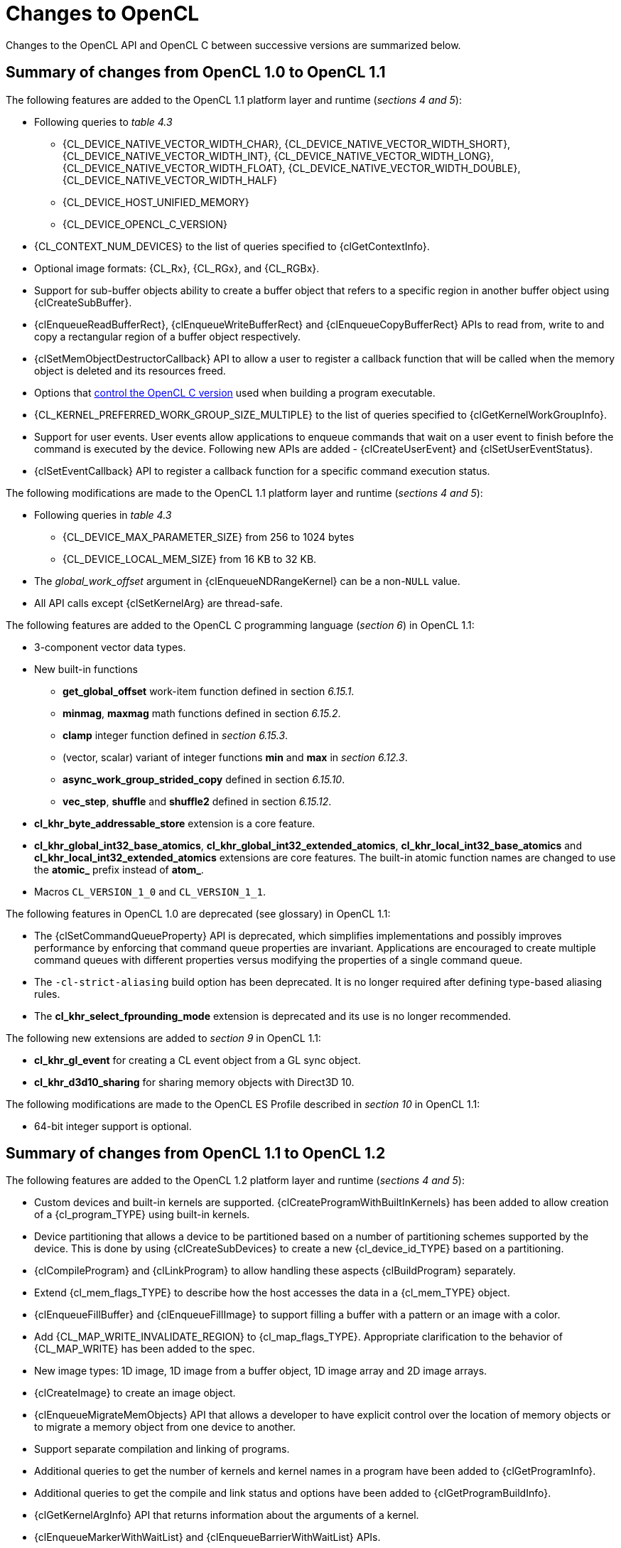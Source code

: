 // Copyright 2017-2020 The Khronos Group. This work is licensed under a
// Creative Commons Attribution 4.0 International License; see
// http://creativecommons.org/licenses/by/4.0/

[appendix]
[[changes_to_opencl]]
= Changes to OpenCL

Changes to the OpenCL API and OpenCL C between successive versions are
summarized below.

// (Jon) Are these section and table numbers for the current spec, in which
// case they should turn into asciidoctor xrefs, or to older specs?

== Summary of changes from OpenCL 1.0 to OpenCL 1.1

The following features are added to the OpenCL 1.1 platform layer and
runtime (_sections 4 and 5_):

  * Following queries to _table 4.3_
  ** {CL_DEVICE_NATIVE_VECTOR_WIDTH_CHAR},
     {CL_DEVICE_NATIVE_VECTOR_WIDTH_SHORT},
     {CL_DEVICE_NATIVE_VECTOR_WIDTH_INT},
     {CL_DEVICE_NATIVE_VECTOR_WIDTH_LONG},
     {CL_DEVICE_NATIVE_VECTOR_WIDTH_FLOAT},
     {CL_DEVICE_NATIVE_VECTOR_WIDTH_DOUBLE},
     {CL_DEVICE_NATIVE_VECTOR_WIDTH_HALF}
  ** {CL_DEVICE_HOST_UNIFIED_MEMORY}
  ** {CL_DEVICE_OPENCL_C_VERSION}
  * {CL_CONTEXT_NUM_DEVICES} to the list of queries specified to
    {clGetContextInfo}.
  * Optional image formats: {CL_Rx}, {CL_RGx}, and {CL_RGBx}.
  * Support for sub-buffer objects ability to create a buffer object that
    refers to a specific region in another buffer object using
    {clCreateSubBuffer}.
  * {clEnqueueReadBufferRect}, {clEnqueueWriteBufferRect} and
    {clEnqueueCopyBufferRect} APIs to read from, write to and copy a
    rectangular region of a buffer object respectively.
  * {clSetMemObjectDestructorCallback} API to allow a user to register a
    callback function that will be called when the memory object is deleted
    and its resources freed.
  * Options that <<opencl-c-version, control the OpenCL C version>> used
    when building a program executable.
  * {CL_KERNEL_PREFERRED_WORK_GROUP_SIZE_MULTIPLE} to the list of queries
    specified to {clGetKernelWorkGroupInfo}.
  * Support for user events.
    User events allow applications to enqueue commands that wait on a user
    event to finish before the command is executed by the device.
    Following new APIs are added - {clCreateUserEvent} and
    {clSetUserEventStatus}.
  * {clSetEventCallback} API to register a callback function for a specific
    command execution status.

The following modifications are made to the OpenCL 1.1 platform layer and
runtime (_sections 4 and 5_):

  * Following queries in _table 4.3_
  ** {CL_DEVICE_MAX_PARAMETER_SIZE} from 256 to 1024 bytes
  ** {CL_DEVICE_LOCAL_MEM_SIZE} from 16 KB to 32 KB.
  * The _global_work_offset_ argument in {clEnqueueNDRangeKernel} can be a
    non-`NULL` value.
  * All API calls except {clSetKernelArg} are thread-safe.

The following features are added to the OpenCL C programming language
(_section 6_) in OpenCL 1.1:

  * 3-component vector data types.
  * New built-in functions
  ** *get_global_offset* work-item function defined in section _6.15.1_.
  ** *minmag*, *maxmag* math functions defined in section _6.15.2_.
  ** *clamp* integer function defined in _section 6.15.3_.
  ** (vector, scalar) variant of integer functions *min* and *max* in
     _section 6.12.3_.
  ** *async_work_group_strided_copy* defined in section _6.15.10_.
  ** *vec_step*, *shuffle* and *shuffle2* defined in section _6.15.12_.
  * *cl_khr_byte_addressable_store* extension is a core feature.
  * *cl_khr_global_int32_base_atomics*,
    *cl_khr_global_int32_extended_atomics*,
    *cl_khr_local_int32_base_atomics* and
    *cl_khr_local_int32_extended_atomics* extensions are core features.
    The built-in atomic function names are changed to use the *atomic_*
    prefix instead of *atom_*.
  * Macros `CL_VERSION_1_0` and `CL_VERSION_1_1`.

The following features in OpenCL 1.0 are deprecated (see glossary) in OpenCL
1.1:

// Bugzilla 6140
  * The {clSetCommandQueueProperty} API is deprecated, which simplifies
    implementations and possibly improves performance by enforcing that
    command queue properties are invariant.
    Applications are encouraged to create multiple command queues with
    different properties versus modifying the properties of a single
    command queue.
// Bugzilla 6628
  * The `-cl-strict-aliasing` build option has been deprecated.
    It is no longer required after defining type-based aliasing rules.
// Bugzilla 5593 and 6068
  * The *cl_khr_select_fprounding_mode* extension is deprecated and its
    use is no longer recommended.

The following new extensions are added to _section 9_ in OpenCL 1.1:

  * *cl_khr_gl_event* for creating a CL event object from a GL sync object.
  * *cl_khr_d3d10_sharing* for sharing memory objects with Direct3D 10.

The following modifications are made to the OpenCL ES Profile described in
_section 10_ in OpenCL 1.1:

  * 64-bit integer support is optional.

== Summary of changes from OpenCL 1.1 to OpenCL 1.2

The following features are added to the OpenCL 1.2 platform layer and
runtime (_sections 4 and 5_):

  * Custom devices and built-in kernels are supported.
    {clCreateProgramWithBuiltInKernels} has been added to allow creation of
    a {cl_program_TYPE} using built-in kernels.
  * Device partitioning that allows a device to be partitioned based on a
    number of partitioning schemes supported by the device.  This is done by
    using {clCreateSubDevices} to create a new {cl_device_id_TYPE} based on a
    partitioning.
  * {clCompileProgram} and {clLinkProgram} to allow handling these aspects
    {clBuildProgram} separately.
  * Extend {cl_mem_flags_TYPE} to describe how the host accesses the data in a
    {cl_mem_TYPE} object.
  * {clEnqueueFillBuffer} and {clEnqueueFillImage} to support filling a
    buffer with a pattern or an image with a color.
  * Add {CL_MAP_WRITE_INVALIDATE_REGION} to {cl_map_flags_TYPE}.
    Appropriate clarification to the behavior of {CL_MAP_WRITE} has been added
    to the spec.
  * New image types: 1D image, 1D image from a buffer object, 1D image array
    and 2D image arrays.
  * {clCreateImage} to create an image object.
  * {clEnqueueMigrateMemObjects} API that allows a developer to have
    explicit control over the location of memory objects or to migrate a
    memory object from one device to another.
  * Support separate compilation and linking of programs.
  * Additional queries to get the number of kernels and kernel names in a
    program have been added to {clGetProgramInfo}.
  * Additional queries to get the compile and link status and options have
    been added to {clGetProgramBuildInfo}.
  * {clGetKernelArgInfo} API that returns information about the arguments of
    a kernel.
  * {clEnqueueMarkerWithWaitList} and {clEnqueueBarrierWithWaitList} APIs.
  * {clUnloadPlatformCompiler} to request that a single platform's compiler is
    unloaded.  This is compatible with the *cl_khr_icd* extension if that is
    supported, unlike {clUnloadCompiler}.

The following features are added to the OpenCL C programming language
(_section 6_) in OpenCL 1.2:

  * Double-precision is now an optional core feature instead of an
    extension.
  * New built in image types: *image1d_t*, *image1d_array_t* and
    *image2d_array_t* .
  * New built-in functions
  ** Functions to read from and write to a 1D image, 1D and 2D image arrays
     described in _sections 6.15.14.2_, _6.15.14.3_ and _6.15.14.4_.
  ** Sampler-less image read functions described in _section 6.15.14.3_.
  ** *popcount* integer function described in _section 6.15.3_.
  ** *printf* function described in _section 6.15.13_.
  * Storage class specifiers extern and static as described in _section
    6.10_.
  * Macros `CL_VERSION_1_2` and `+__OPENCL_C_VERSION__+`.

The following APIs in OpenCL 1.1 are deprecated (see glossary) in OpenCL
1.2:

// Bugzilla 6597
  * The {clEnqueueMarker}, {clEnqueueBarrier} and {clEnqueueWaitForEvents}
    APIs are deprecated to simplify the API.
    The {clEnqueueMarkerWithWaitList} and {clEnqueueBarrierWithWaitList}
    APIs provide equivalent functionality and support explicit event
    wait lists.
// No Bugzilla
  * The {clCreateImage2D}, {clCreateImage3D}, {clCreateFromGLTexture2D} and
    {clCreateFromGLTexture3D} APIs are deprecated to simplify the API.
    The {clCreateImage} and {clCreateFromGLTexture} APIs provide equivalent
    functionality and support additional image types and properties.
// Bugzilla 5391 - cl_khr_icd specification
  * {clUnloadCompiler} and {clGetExtensionFunctionAddress} APIs are deprecated.
    The {clUnloadPlatformCompiler} and {clGetExtensionFunctionAddressForPlatform}
    APIs provide equivalent functionality are compatible with the *cl_khr_icd*
    extension.

The following queries are deprecated (see glossary) in OpenCL 1.2:

// Bugzilla 7832
  * The {CL_DEVICE_MIN_DATA_TYPE_ALIGN_SIZE} query is deprecated.
    The minimum data type alignment can be derived from
    {CL_DEVICE_MEM_BASE_ADDR_ALIGN}.

== Summary of changes from OpenCL 1.2 to OpenCL 2.0

The following features are added to the OpenCL 2.0 platform layer and
runtime (_sections 4 and 5_):

  * Shared virtual memory.  The associated API additions are:
  ** {clSetKernelArgSVMPointer} to control which shared virtual memory (SVM)
     pointer to associate with a kernel instance.
  ** {clSVMAlloc}, {clSVMFree} and {clEnqueueSVMFree} to allocate and free
     memory for use with SVM.
  ** {clEnqueueSVMMap} and {clEnqueueSVMUnmap} to map and unmap to update
     regions of an SVM buffer from host.
  ** {clEnqueueSVMMemcpy} and {clEnqueueSVMMemFill} to copy or fill SVM memory
     regions.
  * Device queues used to enqueue kernels on the device.
  ** {clCreateCommandQueueWithProperties} is added to allow creation of a
     command queue with properties that affect both host command queues and
     device queues.
  * Pipes.
  ** {clCreatePipe} and {clGetPipeInfo} have been added to the API for host
     side creation and querying of pipes.
  * Images support for 2D image from buffer, depth images and sRGB images.
  * {clCreateSamplerWithProperties}.

The following modifications are made to the OpenCL 2.0 platform layer and
runtime (sections 4 and 5):

  * All API calls except {clSetKernelArg}, {clSetKernelArgSVMPointer} and
    {clSetKernelExecInfo} are thread-safe.
    Note that this statement does not imply that other API calls were not
    thread-safe in earlier versions of the specification.

The following features are added to the OpenCL C programming language
(_section 6_) in OpenCL 2.0:

  * Clang Blocks.
  * Kernels enqueuing kernels to a device queue.
  * Program scope variables in global address space.
  * Generic address space.
  * C1x atomics.
  * New built-in functions (sections 6.15.9, 6.15.11, and 6.15.15).
  * Support images with the read_write qualifier.
  * 3D image writes are a core feature.
  * The `CL_VERSION_2_0` macro.

The following APIs are deprecated (see glossary) in OpenCL 2.0:

// Bugzilla 7971
  * The {clCreateCommandQueue} API has been deprecated to simplify
    the API.
    The {clCreateCommandQueueWithProperties} API provides equivalent
    functionality and supports specifying additional command queue
    properties.
// Bugzilla 8093 - cl_khr_mipmap_image specification
  * The {clCreateSampler} API has been deprecated to simplify the
    API.
    The {clCreateSamplerWithProperties} API provides equivalent
    functionality and supports specifying additional sampler
    properties.
// Bugzilla 10270
  * The {clEnqueueTask} API has been deprecated to simplify the API.
    The {clEnqueueNDRangeKernel} API provides equivalent functionality.

The following queries are deprecated (see glossary) in OpenCL 2.0:

// Bugzilla 7156
  * The {CL_DEVICE_HOST_UNIFIED_MEMORY} query is deprecated.
    This query was purely informational and had different meanings
    for different implementations.
    Its use is no longer recommended.
// Bugzilla 7954
  * The {CL_IMAGE_BUFFER} query has been deprecated to simplify the API.
    The {CL_MEM_ASSOCIATED_MEMOBJECT} query provides equivalent
    functionality.
// Bugzilla 7971
  * The {CL_DEVICE_QUEUE_PROPERTIES} query has been deprecated and
    replaced by {CL_DEVICE_QUEUE_ON_HOST_PROPERTIES}.
// Bugzilla 8761
  * Atomics and Fences
  ** The Explicit Memory Fence Functions defined in section 6.12.9 of the
     OpenCL 1.2 specification have been deprecated to simplify the
     programming language.
     The *atomic_work_item_fence* function provides equivalent
     functionality.
     The deprecated functions are still described in section 6.15.11.5 of this
     specification.
  ** The Atomic Functions defined in section 6.12.11 of the OpenCL 1.2
     specification have been deprecated to simplify the programming
     language.
     The *atomic_fetch* and modify functions provide equivalent
     functionality.
     The deprecated functions are still described in section 6.15.11.8 of this
     specification.

== Summary of changes from OpenCL 2.0 to OpenCL 2.1

The following features are added to the OpenCL 2.1 platform layer and
runtime (_sections 4 and 5_):

  * {clGetKernelSubGroupInfo} API call.
  * {CL_KERNEL_MAX_NUM_SUB_GROUPS}, {CL_KERNEL_COMPILE_NUM_SUB_GROUPS}
    additions to table 5.21 of the API specification.
  * {clCreateProgramWithIL} API call.
  * {clGetHostTimer} and {clGetDeviceAndHostTimer} API calls.
  * {clEnqueueSVMMigrateMem} API call.
  * {clCloneKernel} API call.
  * {clSetDefaultDeviceCommandQueue} API call.
  * {CL_PLATFORM_HOST_TIMER_RESOLUTION} added to table 4.1 of the API
    specification.
  * {CL_DEVICE_IL_VERSION}, {CL_DEVICE_MAX_NUM_SUB_GROUPS},
    {CL_DEVICE_SUB_GROUP_INDEPENDENT_FORWARD_PROGRESS} added to table 4.3 of
    the API specification.
  * {CL_PROGRAM_IL} to table 5.17 of the API specification.
  * {CL_QUEUE_DEVICE_DEFAULT} added to table 5.2 of the API specification.
  * Added table 5.22 to the API specification with the enums:
    {CL_KERNEL_MAX_SUB_GROUP_SIZE_FOR_NDRANGE},
    {CL_KERNEL_SUB_GROUP_COUNT_FOR_NDRANGE} and
    {CL_KERNEL_LOCAL_SIZE_FOR_SUB_GROUP_COUNT}

The following modifications are made to the OpenCL 2.1 platform layer and
runtime (sections 4 and 5):

  * All API calls except {clSetKernelArg}, {clSetKernelArgSVMPointer},
    {clSetKernelExecInfo} and {clCloneKernel} are thread-safe.
    Note that this statement does not imply that other API calls were not
    thread-safe in earlier versions of the specification.

Note that the OpenCL C kernel language is not updated for OpenCL 2.1.
The OpenCL 2.0 kernel language will still be consumed by OpenCL 2.1
runtimes.

The SPIR-V and OpenCL SPIR-V Environment specifications have been added.

== Summary of changes from OpenCL 2.1 to OpenCL 2.2

The following changes have been made to the OpenCL 2.2 execution model
(section 3)

  * Added the third prerequisite (executing non-trivial constructors for
    program scope global variables).

The following features are added to the OpenCL 2.2 platform layer and
runtime (_sections 4 and 5_):

  * {clSetProgramSpecializationConstant} API call
  * {clSetProgramReleaseCallback} API call
  * Queries for {CL_PROGRAM_SCOPE_GLOBAL_CTORS_PRESENT} and
    {CL_PROGRAM_SCOPE_GLOBAL_DTORS_PRESENT}

The following modifications are made to the OpenCL 2.2 platform layer and
runtime (section 4 and 5):

  * Modified description of {CL_DEVICE_MAX_CLOCK_FREQUENCY} query.
  * Added a new error code {CL_MAX_SIZE_RESTRICTION_EXCEEDED} to
    {clSetKernelArg} API call

Added definition of Deprecation and Specialization constants to the
glossary.

== Summary of changes from OpenCL 2.2 to OpenCL 3.0

OpenCL 3.0 is a major revision that breaks backwards compatibility with
previous versions of OpenCL, see
<<opencl-3.0-backwards-compatibility, OpenCL 3.0 Backwards Compatibility>>
for details.

OpenCL 3.0 adds new queries to determine optional capabilities for a
device:

  * {CL_DEVICE_ATOMIC_MEMORY_CAPABILITIES} and
    {CL_DEVICE_ATOMIC_FENCE_CAPABILITIES} to determine the
    atomic memory and atomic fence capabilities of a device.
  * {CL_DEVICE_NON_UNIFORM_WORK_GROUP_SUPPORT} to
    determine if a device supports non-uniform work group sizes.
  * {CL_DEVICE_WORK_GROUP_COLLECTIVE_FUNCTIONS_SUPPORT}
    to determine whether a device supports optional work group
    collective functions, such as broadcasts, scans, and reductions.
  * {CL_DEVICE_GENERIC_ADDRESS_SPACE_SUPPORT} to
    determine whether a device supports the generic address space.
  * {CL_DEVICE_DEVICE_ENQUEUE_CAPABILITIES} to determine the device-side enqueue
    capabilities of a device.
  * {CL_DEVICE_PIPE_SUPPORT} to determine whether a device supports
    pipe memory objects.
  * {CL_DEVICE_PREFERRED_WORK_GROUP_SIZE_MULTIPLE} to determine the
    the preferred work-group size multiple for a device.

OpenCL 3.0 adds new queries to conveniently and precisely
describe supported features and versions:

  * {CL_PLATFORM_NUMERIC_VERSION} to describe the platform
    version as a numeric value.
  * {CL_PLATFORM_EXTENSIONS_WITH_VERSION} to describe supported
    platform extensions and their supported version.
  * {CL_DEVICE_NUMERIC_VERSION} to describe the device version
    as a numeric value.
  * {CL_DEVICE_EXTENSIONS_WITH_VERSION} to describe supported
    device extensions and their supported version.
  * {CL_DEVICE_ILS_WITH_VERSION} to describe supported
    intermediate languages (ILs) and their supported version.
  * {CL_DEVICE_BUILT_IN_KERNELS_WITH_VERSION} to describe supported
    built-in kernels and their supported version.

OpenCL 3.0 adds a new API to register a function that will be called
when a context is destroyed, enabling an application to safely free
user data associated with a context callback function.

  * {clSetContextDestructorCallback}

OpenCL 3.0 adds two new APIs to support creating buffer and image
memory objects with additional properties.
Although no new properties are added in OpenCL 3.0, these APIs enable
new buffer and image extensions to be added easily and consistently:

  * {clCreateBufferWithProperties}
  * {clCreateImageWithProperties}

OpenCL 3.0 adds new queries for the properties arrays specified
when creating buffers, images, pipes, samplers, and command queues:

  * {CL_MEM_PROPERTIES}
  * {CL_PIPE_PROPERTIES}
  * {CL_SAMPLER_PROPERTIES}
  * {CL_QUEUE_PROPERTIES_ARRAY}

// GitHub issue #348
Program Initialization and Clean-Up kernels are not supported in OpenCL
3.0 due to implementation complexity and lack of demand.
The following APIs and queries for Program Initialization and Clean-Up
kernels are deprecated in OpenCL 3.0:

  * {CL_PROGRAM_SCOPE_GLOBAL_CTORS_PRESENT}
  * {CL_PROGRAM_SCOPE_GLOBAL_DTORS_PRESENT}
  * {clSetProgramReleaseCallback}

OpenCL 3.0 adds the OpenCL 3.0 C kernel language, which includes
feature macros to describe OpenCL C language support.
Please refer to the OpenCL C specification for details.

// GitHub issue #178
Scalar input arguments to the *any* and *all* built-in functions have
been deprecated in the OpenCL 3.0 C kernel language.
These functions behaved inconsistently with the C language's use of
scalar integers as logical values.

OpenCL 3.0 adds new queries to determine supported OpenCL C language
versions and supported OpenCL C features:

  * {CL_DEVICE_OPENCL_C_ALL_VERSIONS} to determine the set
    of OpenCL C language versions supported by a device.
  * {CL_DEVICE_OPENCL_C_FEATURES} to determine
    optional OpenCL C language features supported by a device.

Finally, OpenCL 3.0 adds an event command type to identify events
associated with the OpenCL 2.1 command {clEnqueueSVMMigrateMem}:

  * {CL_COMMAND_SVM_MIGRATE_MEM}

